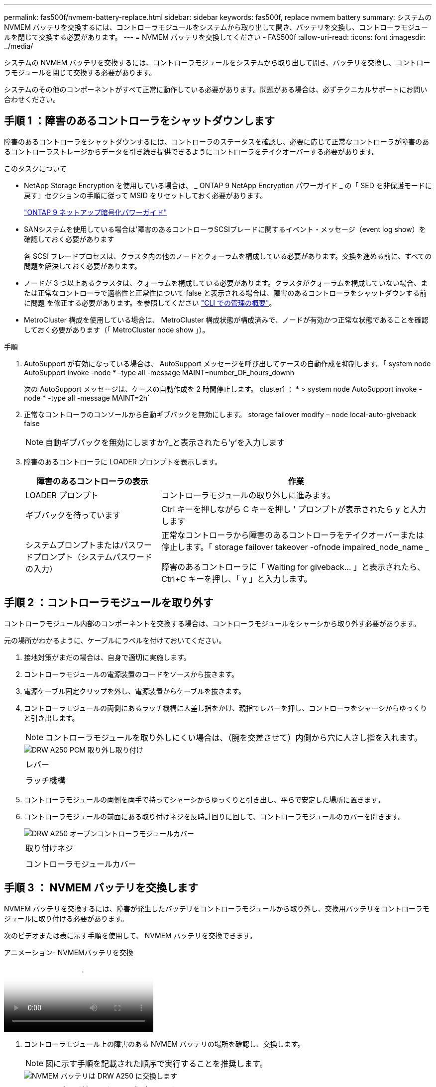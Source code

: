 ---
permalink: fas500f/nvmem-battery-replace.html 
sidebar: sidebar 
keywords: fas500f, replace nvmem battery 
summary: システムの NVMEM バッテリを交換するには、コントローラモジュールをシステムから取り出して開き、バッテリを交換し、コントローラモジュールを閉じて交換する必要があります。 
---
= NVMEM バッテリを交換してください - FAS500f
:allow-uri-read: 
:icons: font
:imagesdir: ../media/


[role="lead"]
システムの NVMEM バッテリを交換するには、コントローラモジュールをシステムから取り出して開き、バッテリを交換し、コントローラモジュールを閉じて交換する必要があります。

システムのその他のコンポーネントがすべて正常に動作している必要があります。問題がある場合は、必ずテクニカルサポートにお問い合わせください。



== 手順 1 ：障害のあるコントローラをシャットダウンします

障害のあるコントローラをシャットダウンするには、コントローラのステータスを確認し、必要に応じて正常なコントローラが障害のあるコントローラストレージからデータを引き続き提供できるようにコントローラをテイクオーバーする必要があります。

.このタスクについて
* NetApp Storage Encryption を使用している場合は、 _ ONTAP 9 NetApp Encryption パワーガイド _ の「 SED を非保護モードに戻す」セクションの手順に従って MSID をリセットしておく必要があります。
+
https://docs.netapp.com/ontap-9/topic/com.netapp.doc.pow-nve/home.html["ONTAP 9 ネットアップ暗号化パワーガイド"^]

* SANシステムを使用している場合は'障害のあるコントローラSCSIブレードに関するイベント・メッセージ（event log show）を確認しておく必要があります
+
各 SCSI ブレードプロセスは、クラスタ内の他のノードとクォーラムを構成している必要があります。交換を進める前に、すべての問題を解決しておく必要があります。

* ノードが 3 つ以上あるクラスタは、クォーラムを構成している必要があります。クラスタがクォーラムを構成していない場合、または正常なコントローラで適格性と正常性について false と表示される場合は、障害のあるコントローラをシャットダウンする前に問題 を修正する必要があります。を参照してください link:https://docs.netapp.com/us-en/ontap/system-admin/index.html["CLI での管理の概要"^]。
* MetroCluster 構成を使用している場合は、 MetroCluster 構成状態が構成済みで、ノードが有効かつ正常な状態であることを確認しておく必要があります（「 MetroCluster node show 」）。


.手順
. AutoSupport が有効になっている場合は、 AutoSupport メッセージを呼び出してケースの自動作成を抑制します。「 system node AutoSupport invoke -node * -type all -message MAINT=number_OF_hours_downh
+
次の AutoSupport メッセージは、ケースの自動作成を 2 時間停止します。 cluster1 ： * > system node AutoSupport invoke -node * -type all -message MAINT=2h`

. 正常なコントローラのコンソールから自動ギブバックを無効にします。 storage failover modify – node local-auto-giveback false
+

NOTE: 自動ギブバックを無効にしますか?_と表示されたら'y'を入力します

. 障害のあるコントローラに LOADER プロンプトを表示します。
+
[cols="1,2"]
|===
| 障害のあるコントローラの表示 | 作業 


 a| 
LOADER プロンプト
 a| 
コントローラモジュールの取り外しに進みます。



 a| 
ギブバックを待っています
 a| 
Ctrl キーを押しながら C キーを押し ' プロンプトが表示されたら y と入力します



 a| 
システムプロンプトまたはパスワードプロンプト（システムパスワードの入力）
 a| 
正常なコントローラから障害のあるコントローラをテイクオーバーまたは停止します。「 storage failover takeover -ofnode impaired_node_name _

障害のあるコントローラに「 Waiting for giveback... 」と表示されたら、 Ctrl+C キーを押し、「 y 」と入力します。

|===




== 手順 2 ：コントローラモジュールを取り外す

コントローラモジュール内部のコンポーネントを交換する場合は、コントローラモジュールをシャーシから取り外す必要があります。

元の場所がわかるように、ケーブルにラベルを付けておいてください。

. 接地対策がまだの場合は、自身で適切に実施します。
. コントローラモジュールの電源装置のコードをソースから抜きます。
. 電源ケーブル固定クリップを外し、電源装置からケーブルを抜きます。
. コントローラモジュールの両側にあるラッチ機構に人差し指をかけ、親指でレバーを押し、コントローラをシャーシからゆっくりと引き出します。
+

NOTE: コントローラモジュールを取り外しにくい場合は、（腕を交差させて）内側から穴に人さし指を入れます。

+
image::../media/drw_a250_pcm_remove_install.png[DRW A250 PCM 取り外し取り付け]

+
|===


 a| 
image:../media/legend_icon_01.png[""]
| レバー 


 a| 
image:../media/legend_icon_02.png[""]
 a| 
ラッチ機構

|===
. コントローラモジュールの両側を両手で持ってシャーシからゆっくりと引き出し、平らで安定した場所に置きます。
. コントローラモジュールの前面にある取り付けネジを反時計回りに回して、コントローラモジュールのカバーを開きます。
+
image::../media/drw_a250_open_controller_module_cover.png[DRW A250 オープンコントローラモジュールカバー]

+
|===


 a| 
image:../media/legend_icon_01.png[""]
| 取り付けネジ 


 a| 
image:../media/legend_icon_02.png[""]
 a| 
コントローラモジュールカバー

|===




== 手順 3 ： NVMEM バッテリを交換します

NVMEM バッテリを交換するには、障害が発生したバッテリをコントローラモジュールから取り外し、交換用バッテリをコントローラモジュールに取り付ける必要があります。

次のビデオまたは表に示す手順を使用して、 NVMEM バッテリを交換できます。

.アニメーション- NVMEMバッテリを交換
video::89f6d5c3-1a5b-4500-8ba8-ac5b01653050[panopto]
. コントローラモジュール上の障害のある NVMEM バッテリの場所を確認し、交換します。
+

NOTE: 図に示す手順を記載された順序で実行することを推奨します。

+
image::../media/drw_a250_replace_nvmem_batt.png[NVMEM バッテリは DRW A250 に交換します]

+
|===


 a| 
image:../media/legend_icon_01.png[""]
| バッテリプラグ前面のクリップを押します。 


 a| 
image:../media/legend_icon_02.png[""]
 a| 
バッテリケーブルをソケットから抜きます。



 a| 
image:../media/legend_icon_03.png[""]
 a| 
バッテリをつかんで、「 PUSH 」と書かれた青色の固定ツメを押します。



 a| 
image:../media/legend_icon_04.png[""]
 a| 
バッテリを持ち上げてホルダーとコントローラモジュールから取り出します。

|===
. バッテリプラグの場所を確認し、バッテリプラグ前面のクリップを押してプラグをソケットから外します。
. バッテリをつかんで「 PUSH 」と書かれた青色の固定ツメを押し、バッテリを持ち上げてホルダーとコントローラモジュールから取り出し、脇に置きます。
. 交換用 NV バッテリを静電気防止用の梱包バッグから取り出し、バッテリホルダーの位置に合わせます。
. 交換用 NV バッテリプラグをソケットに挿入します。
. バッテリパックを金属板の側壁に沿って下にスライドさせます。側壁のサポートタブがバッテリパックのスロットに収まると、バッテリパックのラッチがカチッという音を立てて側壁の開口部に固定されます。
. バッテリパックをしっかりと押し下げて、所定の位置に固定します。




== 手順 4 ：コントローラモジュールを取り付ける

コントローラモジュールのコンポーネントを交換したら、コントローラモジュールをシャーシに再度取り付け、メンテナンスモードでブートする必要があります。

次の図または記載された手順を使用して、交換用コントローラモジュールをシャーシに設置できます。

. コントローラモジュールのカバーを閉じ、取り付けネジを締めます。
+
image::../media/drw_a250_close_controller_module_cover.png[DRW A250 クローズコントローラモジュールカバー]

+
|===


 a| 
image:../media/legend_icon_01.png[""]
| コントローラモジュールカバー 


 a| 
image:../media/legend_icon_02.png[""]
 a| 
取り付けネジ

|===
. コントローラモジュールをシャーシに挿入します。
+
.. ラッチのアームがすべて引き出された位置で固定されていることを確認します。
.. コントローラモジュールを両手で位置に合わせ、ラッチのアームにゆっくりとスライドさせて停止させます。
.. ラッチの内側から穴に人さし指を入れます。
.. ラッチ上部のオレンジ色のタブで親指を押し下げ、コントローラモジュールをゆっくりと停止位置に押し込みます。
.. ラッチの上部から親指を離し、ラッチが完全に固定されるまで押し続けます。
+
コントローラモジュールは、シャーシに完全に装着されるとすぐにブートを開始します。ブートプロセスを中断できるように準備しておきます。



+
コントローラモジュールを完全に挿入し、シャーシの端と同一平面になるようにします。

. システムにアクセスして以降のセクションのタスクを実行できるように、管理ポートとコンソールポートのみをケーブル接続します。
+

NOTE: 残りのケーブルは、この手順の後半でコントローラモジュールに接続します。





== 手順 5 ：診断を実行します

システムのコンポーネントを交換したら、そのコンポーネントに対して診断テストを実行する必要があります。

診断を開始するには、システムに LOADER プロンプトが表示されている必要があります。

診断手順のコマンドは、すべてコンポーネントを交換するコントローラから実行します。

.手順
. 保守対象のコントローラが LOADER プロンプトに表示されていない場合は、コントローラをリブートします。「 system node halt -node node_name 」
+
コマンドを問題したら、システムが LOADER プロンプトで停止するまで待ちます。

. LOADER プロンプトで、システムレベルの診断用に特別に設計されたドライバ「 boot_diags 」にアクセスします
. 表示されたメニューから「 * Scan System * （システムのスキャン）」を選択して、診断テストの実行を有効にします。
. 表示されたメニューから * Test system * を選択して、診断テストを実行します。
. 前述の手順の結果に応じて、次に進みます。
+
** スキャンで問題が見つかった場合は、問題を修正してからスキャンを再実行します。
** スキャンでエラーが報告されなかった場合は、メニューから Reboot を選択してシステムをリブートします。






== 手順 6 ：障害が発生したパーツをネットアップに返却する

障害のある部品は、キットに付属する RMA 指示書に従ってネットアップに返却してください。を参照してください https://mysupport.netapp.com/site/info/rma["パーツの返品と交換"] 詳細については、を参照してください。
